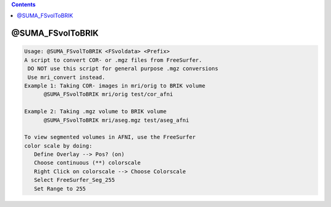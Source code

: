 .. contents:: 
    :depth: 4 

*****************
@SUMA_FSvolToBRIK
*****************

.. code-block:: none

    Usage: @SUMA_FSvolToBRIK <FSvoldata> <Prefix>
    A script to convert COR- or .mgz files from FreeSurfer.
     DO NOT use this script for general purpose .mgz conversions
     Use mri_convert instead.
    Example 1: Taking COR- images in mri/orig to BRIK volume
          @SUMA_FSvolToBRIK mri/orig test/cor_afni
    
    Example 2: Taking .mgz volume to BRIK volume
          @SUMA_FSvolToBRIK mri/aseg.mgz test/aseg_afni
    
    To view segmented volumes in AFNI, use the FreeSurfer
    color scale by doing:
       Define Overlay --> Pos? (on)
       Choose continuous (**) colorscale
       Right Click on colorscale --> Choose Colorscale
       Select FreeSurfer_Seg_255
       Set Range to 255
